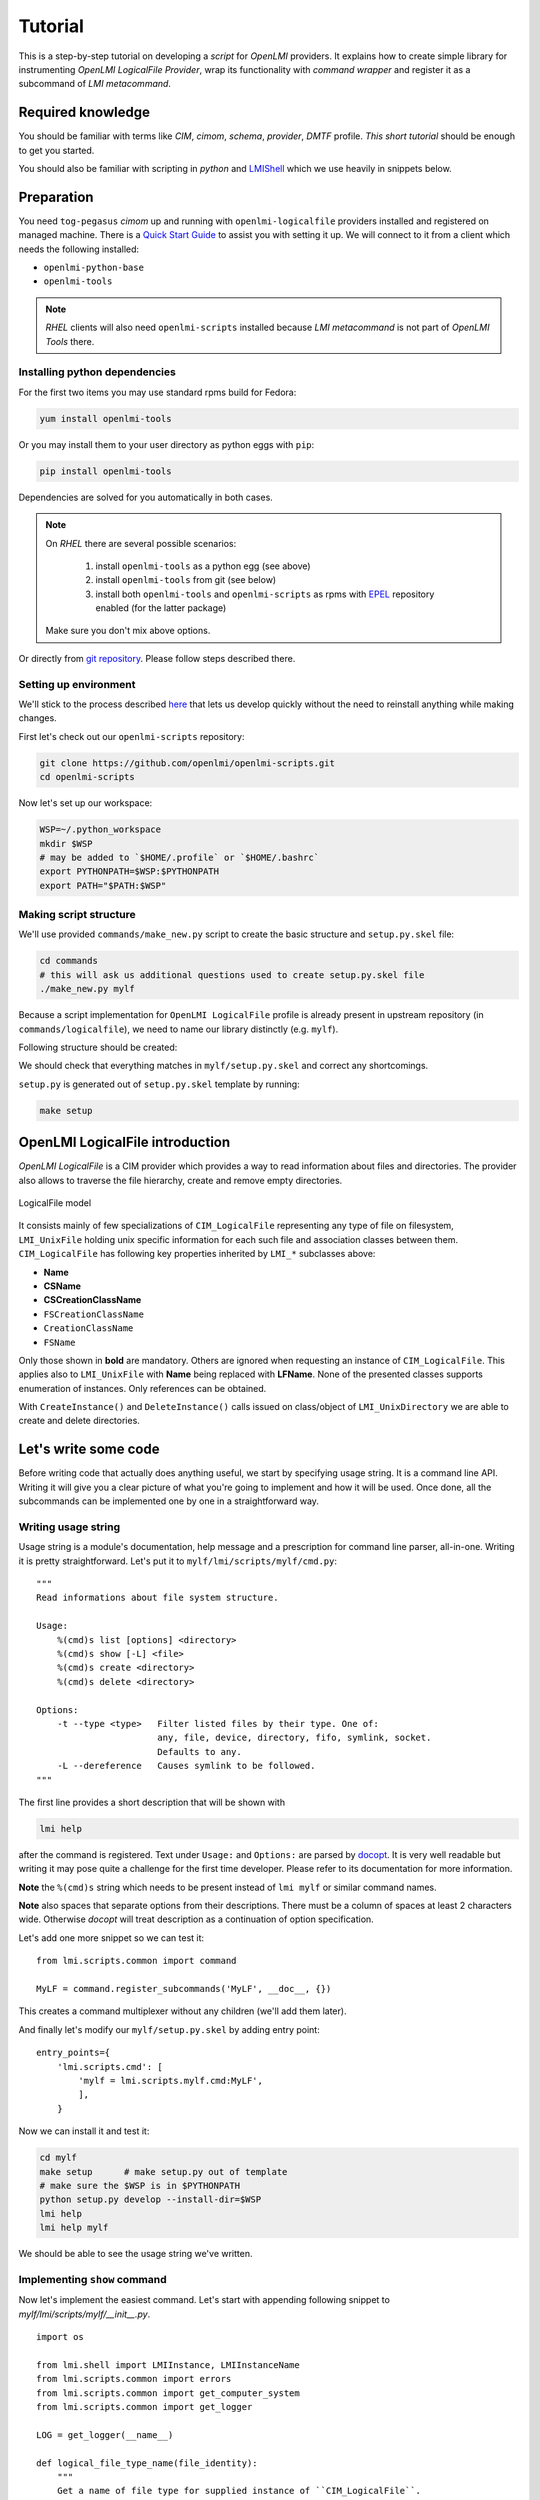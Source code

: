 .. _tutorial:


Tutorial
========

This is a step-by-step tutorial on developing a *script* for *OpenLMI*
providers. It explains how to create simple library for instrumenting *OpenLMI
LogicalFile Provider*, wrap its functionality with *command wrapper* and
register it as a subcommand of *LMI metacommand*.

Required knowledge
------------------

You should be familiar with terms like *CIM*, *cimom*, *schema*, *provider*,
*DMTF* profile. `This short tutorial` should be enough to get you started.

You should also be familiar with scripting in *python* and
LMIShell_ which we use heavily in snippets below.

Preparation
-----------

You need ``tog-pegasus`` *cimom* up and running with ``openlmi-logicalfile``
providers installed and registered on managed machine. There is a `Quick Start
Guide`_ to assist you with setting it up. We will connect to it from a
client which needs the following installed:

* ``openlmi-python-base``
* ``openlmi-tools``

.. note::
    *RHEL* clients will also need ``openlmi-scripts`` installed because
    *LMI metacommand* is not part of *OpenLMI Tools* there.

Installing python dependencies
~~~~~~~~~~~~~~~~~~~~~~~~~~~~~~

For the first two items you may use standard rpms build for Fedora:

.. code-block:: sh

    yum install openlmi-tools

Or you may install them to your user directory as python eggs with
``pip``:

.. code-block:: sh

    pip install openlmi-tools

Dependencies are solved for you automatically in both cases.

.. note::
    On *RHEL* there are several possible scenarios:

        1. install ``openlmi-tools`` as a python egg (see above)
        2. install ``openlmi-tools`` from git (see below)
        3. install both ``openlmi-tools`` and ``openlmi-scripts`` as rpms
           with EPEL_ repository enabled (for the latter package)

    Make sure you don't mix above options.

Or directly from `git repository`_. Please follow steps described there.

Setting up environment
~~~~~~~~~~~~~~~~~~~~~~

We'll stick to the process described
`here <https://github.com/openlmi/openlmi-scripts#developing-lmi-scripts>`_
that lets us develop quickly without the need to reinstall anything while
making changes.

First let's check out our ``openlmi-scripts`` repository:

.. code-block:: sh

    git clone https://github.com/openlmi/openlmi-scripts.git
    cd openlmi-scripts

Now let's set up our workspace:

.. code-block:: sh

    WSP=~/.python_workspace
    mkdir $WSP
    # may be added to `$HOME/.profile` or `$HOME/.bashrc`
    export PYTHONPATH=$WSP:$PYTHONPATH
    export PATH="$PATH:$WSP"

.. _making_script_structure:

Making script structure
~~~~~~~~~~~~~~~~~~~~~~~

We'll use provided ``commands/make_new.py`` script to create the basic
structure and ``setup.py.skel`` file:

.. code-block:: sh

    cd commands
    # this will ask us additional questions used to create setup.py.skel file
    ./make_new.py mylf

Because a script implementation for ``OpenLMI LogicalFile`` profile is
already present in upstream repository (in ``commands/logicalfile``), we
need to name our library distinctly (e.g. ``mylf``).

Following structure should be created:

.. only:: not latex

    ::

        mylf
        ├── doc
        │   ├── _build
        │   ├── cmdline.rst
        │   ├── conf.py.skel
        │   ├── index.rst
        │   ├── Makefile
        │   ├── python.rst
        │   ├── _static
        │   └── _templates
        ├── lmi
        │   ├── __init__.py
        │   └── scripts
        │       ├── __init__.py
        │       └── mylf
        │           └── __init__.py
        ├── Makefile
        ├── README.md
        ├── setup.cfg
        └── setup.py.skel

.. raw:: latex

    \begin{center}
        \begin{tikzpicture}[dirtree]
            \node {mylf}
                child { node {doc}
                    child { node {\_build} }
                    child { node {cmdline.rst} }
                    child { node {conf.py.skel} }
                    child { node {index.rst} }
                    child { node {Makefile} }
                    child { node {python.rst} }
                    child { node {\_static} }
                    child { node {\_templates} }
                }
                child { node {lmi}
                    child { node {\_\_init\_\_.py} }
                    child { node {scripts}
                        child { node {\_\_init\_\_.py} }
                        child { node {mylf}
                            child { node {\_\_init\_\_.py} }
                        }
                    }
                }
                child { node {Makefile} }
                child { node {README.md} }
                child { node {setup.cfg} }
                child { node {setup.py.skel} };
        \end{tikzpicture} \\
    \end{center}

We should check that everything matches in ``mylf/setup.py.skel`` and correct
any shortcomings.

``setup.py`` is generated out of ``setup.py.skel`` template by running:

.. code-block:: sh

    make setup

OpenLMI LogicalFile introduction
--------------------------------

*OpenLMI LogicalFile* is a CIM provider which provides a way to read
information about files and directories. The provider also allows to
traverse the file hierarchy, create and remove empty directories.

.. figure:: ../../static/logicalfile.png
   :align: center
   :alt: LogicalFile model

   LogicalFile model

It consists mainly of few specializations of ``CIM_LogicalFile``
representing any type of file on filesystem, ``LMI_UnixFile`` holding
unix specific information for each such file and association classes
between them. ``CIM_LogicalFile`` has following key properties inherited
by ``LMI_*`` subclasses above:

*  **Name**
*  **CSName**
*  **CSCreationClassName**
*  ``FSCreationClassName``
*  ``CreationClassName``
*  ``FSName``

Only those shown in **bold** are mandatory. Others are ignored when
requesting an instance of ``CIM_LogicalFile``. This applies also to
``LMI_UnixFile`` with **Name** being replaced with **LFName**. None of
the presented classes supports enumeration of instances. Only references
can be obtained.

With ``CreateInstance()`` and ``DeleteInstance()`` calls issued on
class/object of ``LMI_UnixDirectory`` we are able to create and delete
directories.

Let's write some code
---------------------

Before writing code that actually does anything useful, we start by specifying
usage string. It is a command line API. Writing it will give you a clear
picture of what you're going to implement and how it will be used. Once done,
all the subcommands can be implemented one by one in a straightforward way.

Writing usage string
~~~~~~~~~~~~~~~~~~~~

Usage string is a module's documentation, help message and a
prescription for command line parser, all-in-one. Writing it is pretty
straightforward. Let's put it to ``mylf/lmi/scripts/mylf/cmd.py``:

::

    """
    Read informations about file system structure.

    Usage:
        %(cmd)s list [options] <directory>
        %(cmd)s show [-L] <file>
        %(cmd)s create <directory>
        %(cmd)s delete <directory>

    Options:
        -t --type <type>   Filter listed files by their type. One of:
                           any, file, device, directory, fifo, symlink, socket.
                           Defaults to any.
        -L --dereference   Causes symlink to be followed.
    """

The first line provides a short description that will be shown with

.. code-block:: sh

    lmi help

after the command is registered. Text under ``Usage:`` and ``Options:`` are
parsed by docopt_. It is very well readable but writing it may pose quite a
challenge for the first time developer. Please refer to its documentation for
more information.

**Note** the ``%(cmd)s`` string which needs to be present instead of
``lmi mylf`` or similar command names.

**Note** also spaces that separate options from their descriptions. There must
be a column of spaces at least 2 characters wide. Otherwise *docopt* will treat
description as a continuation of option specification.

Let's add one more snippet so we can test it:

::

    from lmi.scripts.common import command

    MyLF = command.register_subcommands('MyLF', __doc__, {})

This creates a command multiplexer without any children (we'll add them
later).

And finally let's modify our ``mylf/setup.py.skel`` by adding entry point:

::

        entry_points={
            'lmi.scripts.cmd': [
                'mylf = lmi.scripts.mylf.cmd:MyLF',
                ],
            }

Now we can install it and test it:

.. code-block:: sh

    cd mylf
    make setup      # make setup.py out of template
    # make sure the $WSP is in $PYTHONPATH
    python setup.py develop --install-dir=$WSP
    lmi help
    lmi help mylf

We should be able to see the usage string we've written.

Implementing ``show`` command
~~~~~~~~~~~~~~~~~~~~~~~~~~~~~

Now let's implement the easiest command. Let's start with appending following
snippet to `mylf/lmi/scripts/mylf/__init__.py`.

::

    import os

    from lmi.shell import LMIInstance, LMIInstanceName
    from lmi.scripts.common import errors
    from lmi.scripts.common import get_computer_system
    from lmi.scripts.common import get_logger

    LOG = get_logger(__name__)

    def logical_file_type_name(file_identity):
        """
        Get a name of file type for supplied instance of ``CIM_LogicalFile``.
        """
        namemap = {
                'lmi_datafile'       : 'file',
                'lmi_unixdevicefile' : 'device',
                'lmi_unixdirectory'  : 'directory',
                'lmi_fifopipefile'   : 'fifo',
                'lmi_symboliclink'   : 'symlink',
                'lmi_unixsocket'     : 'socket'
        }
        try:
            return namemap[file_identity.classname.lower()]
        except KeyError:
            LOG().warn('Unhandled logical file class "%s".',
                    file_identity.classname)
            return 'unknown'

    def permission_string(file_identity):
        """
        Make an ls-like permission string for supplied instance of
        ``CIM_LogicalFile``.
        """
        return ''.join(l if getattr(file_identity, a) else '-'
                  for l, a in zip('rwx', ('Readable', 'Writeable', 'Executable')))

    def get_logical_file_instance(ns, file_ident, dereference=False):
        """
        Get an instance of ``CIM_LogicalFile`` corresponding to given file
        identity.

        :param file_ident: Either a file path or an instance of ``LMI_UnixFile``.
        :param boolean dereference: Whether to follow symbolic links
        """
        if isinstance(file_ident, basestring):
            uf = get_unix_file_instance(ns, file_ident, dereference)
        elif isinstance(file_ident, LMIInstanceName):
            uf = file_ident.to_instance()
        else:
            uf = file_ident
        return uf.first_associator(AssocClass='LMI_FileIdentity')

    def get_unix_file_instance(ns, path, dereference=False):
        """
        :param boolean dereference: Whether to follow symbolic links
        :returns: Instance of ``LMI_UnixFile`` corresponding to given *path*.
        """
        cs = get_computer_system(ns)
        uf_name = ns.LMI_UnixFile.new_instance_name({
            'CSCreationClassName' : cs.classname,
            'CSName'              : cs.name,
            'LFName'              : path,
            'LFCreationClassName' : 'ignored',
            'FSCreationClassName' : 'ignored',
            'FSName'              : 'ignored',
        })
        try:
            uf = uf_name.to_instance()
            if dereference:
                lf = get_logical_file_instance(ns, uf, False)
                if logical_file_type_name(lf) == 'symlink':
                    try:
                        target = lf.TargetFile
                        if not os.path.isabs(target):
                            target = os.path.abspath(
                                    os.path.join(os.path.dirname(lf.Name), target))
                        # recursively try to dereference
                        uf = get_unix_file_instance(ns, target, dereference)
                    except Exception as err:
                        LOG.warn('failed to get link target "%s": %s',
                                lf.TargetLink, err)
            return uf
        except:
            raise errors.LmiFailed('No such file or directory: "%s".' % path)

First two functions turn their argument to a human readable form. The other two
are somewhat special. They actually interact with a broker. Each such function
takes as a first argument a :ref:`namespace object <namespaces>`, *LMIShell's*
abstraction, which acts as a liaison. All our communication is done through
this object. We always name it ``ns``. These are *getters* we will need in
our `Show` command. Getters usually return one or several instances
of :py:class:`~lmi.shell.LMIInstanceName.LMIInstanceName`.

Now let's place following into ``mylf/lmi/scripts/mylf/cmd.py``.

::

    from lmi.scripts import mylf
    from lmi.scripts.common import command
    from lmi.scripts.common import errors

    class Show(command.LmiLister):
        COLUMNS = ('Attribute', 'Value')

        def transform_options(self, options):
            options['<path>'] = options.pop('<file>')

        def execute(self, ns, path, _dereference):
            uf = mylf.get_unix_file_instance(ns, path, _dereference)
            lf = mylf.get_logical_file_instance(ns, uf, _dereference)
            return [
                ('Path'        , lf.Name),
                ('Type'        , mylf.logical_file_type_name(lf)),
                ('User ID'     , uf.UserID),
                ('Group ID'    , uf.GroupID),
                ('Size'        , lf.FileSize),
                ('Permissions' , mylf.permission_string(lf))
            ]

And change ``MyLF`` command there like this: ::

    MyLF = command.register_subcommands('MyLF', __doc__,
            { 'show' : Show })

All is set up. To try it out: ::

    $ lmi -h $HOST mylf show /root
    Attribute   Value
    Path        /root
    Type        directory
    User ID     0
    Group ID    0
    Size        4096
    Permissions r-x

Our ``Show`` command inherits from
:py:class:`~lmi.scripts.common.command.lister.LmiLister` which renderes
a table. In order to do that it needs to know number of columns and their
headings which specifies ``COLUMNS`` property.

Most of the work is done in its
:py:meth:`~lmi.scripts.common.command.endpoint.LmiEndPointCommand.execute`
method. All parameters following namespace object come from command line. First
it collects the data, make them readable and then returns them as a list of
rows.

Command line options need to be modified before passing them to object method.
:ref:`Several rules <options_transform_algorithm>` apply. We can see that
``--dereference`` option is turned to ``_dereference`` parameter name.
Replacing leading dashes with single underscore is a default behaviour that you
may customize.

Sometimes you may want to rename an option. This is a case of ``<file>``
argument that would be passed as a ``file`` which is python's *built-in*. Here
comes
:py:meth:`~lmi.scripts.common.command.endpoint.LmiEndPointCommand.transform_options`
method into play. Any possible option manipulation is allowed here. It may be
used also to convert values to your liking.

Implementing ``list``
~~~~~~~~~~~~~~~~~~~~~

Most of necessary functionality has been implemented in previous snippet for
the ``show`` command. Following snippet is enough to generate all the files in
directory. Put it again to ``mylf/lmi/scripts/mylf/__init__.py``.

::

    def make_directory_instance_name(ns, directory):
        """
        Retrieve object path of a directory.

        :type directory: string
        :param directory: Full path to the directory.
        :rtype: :py:class:`lmi.shell.LMIInstanceName.LMIInstanceName`
        """
        if directory != '/':
            directory = directory.rstrip('/')
        cs = get_computer_system(ns)
        return ns.LMI_UnixDirectory.new_instance_name(
                { 'CSCreationClassName' : cs.classname
                , 'CSName'              : cs.name
                , 'CreationClassName'   : 'LMI_UnixDirectory'
                , 'FSCreationClassName' : 'LMI_LocalFileSystem'
                , 'FSName'              : ''
                , 'Name'                : directory})

    def get_directory_instance(ns, directory):
        """
        Retrieve instance of `LMI_UnixDirectory`.

        :type directory: string of :py:class:`lmi.shell.LMIInstanceName.LMIInstanceName`
        :param directory: Full path to the directory or its instance name.
        :rtype: :py:class:`lmi.shell.LMIInstance.LMIInstance`
        """
        if isinstance(directory, basestring):
            directory = make_directory_instance_name(ns, directory)
        if isinstance(directory, LMIInstanceName):
            directory = directory.to_instance()
        return directory

    def list_directory(ns, directory, file_type='any'):
        """
        Yields instances of ``CIM_LogicalFile`` representing direct children of the
        given directory.

        :param directory: Either a file path or an instance of
            ``LMI_UnixDirectory``.
        :param file_type: Filter of files made by checking their type. One of: ::

            {'any', 'file', 'device', 'directory', 'fifo', 'symlink', 'socket'}
        """
        def _generate_children():
            for child in get_directory_instance(ns, directory).associators(
                    AssocClass='LMI_DirectoryContainsFile',
                    Role='GroupComponent',
                    ResultRole='PartComponent'):
                if (   file_type and file_type != 'any'
                   and logical_file_type_name(child) != file_type):
                    continue
                yield child
        return sorted(_generate_children(), key=lambda i: i.Name)

Note the ``associators()`` call on ``LMI_UnixDirectory`` instance. It
enumerates all ``CIM_LogicalFile`` instances that are referenced by
``LMI_DirectoryContainsFile`` associations. These represent a relation of
parent directory and its direct children. Parent directory is referenced with
``GroupComponent`` role while the children with ``PartComponent``. It's
advisable to always provide as much information to calls like:

-  ``associators()``
-  ``associator_names()``
-  ``references()``
-  ``reference_names()``

as possible. Without the ``AssocClass`` parameter given, broker would
try to enumerate all instrumented association classes possible,
resulting in very poor performance. Both ``Role`` and ``ResultRole``
parameters need to be given here, otherwise a parent directory of the
one being enumerated would also appear in output.

Following subclass of ``LmiInstanceLister`` needs to be added to
``mylf/lmi/scripts/mylf/cmd.py`` and added to ``MyLF`` subcommands
dictionary (omitted for now).

.. code-block:: python

    class List(command.LmiInstanceLister):
        CALLABLE = mylf.list_directory
        PROPERTIES = (
                'Name',
                ('Type', mylf.logical_file_type_name),
                ('Permissions', mylf.permission_string),
                ('Size', 'FileSize'))

        def verify_options(self, options):
            if options['--type'] is not None \
                   and not options['--type'].lower() in {
                       'any', 'file', 'directory', 'symlink', 'dev', 'socket',
                       'fifo'}):
                raise errors.LmiInvalidOptions(
                        'Unsupported type: %s' % options['--type'])

        def transform_options(self, options):
            file_type = options.pop('--type')
            if file_type is None:
                file_type = 'any'
            options['file-type'] = file_type

Instead of defining our own
:py:meth:`~lmi.scripts.common.command.endpoint.LmiEndPointCommand.execute`
method, we just associate ``list_directory()`` function with ``List`` command
using ``CALLABLE`` property. Thanks to the ability to transform option names in
any way, we are not limited to the use of arguments as listed in usage string.
Apart from renaming options, we also check the value of ``--type`` option.
Overriding
:py:meth:`~lmi.scripts.common.command.endpoint.LmiEndPointCommand.verify_options`
to check for validity of options is the more preferred approach compared to
delayed checking in associated function.

Implementing ``create`` and ``delete``
~~~~~~~~~~~~~~~~~~~~~~~~~~~~~~~~~~~~~~

Let's again start with content of ``mylf/lmi/scripts/mylf/__init__.py``
module.

::

    def create_directory(ns, directory):
        """
        Create a directory.

        :type directory: string
        :param directory: Full path to the directory.
        """
        ns.LMI_UnixDirectory.create_instance(
                make_directory_instance_name(ns, directory).path.keybindings)

    def delete_directory(ns, directory):
        """
        Delete an empty directory.

        :param directory: Either a file path or an instance of
            ``LMI_UnixDirectory``.
        """
        get_directory_instance(ns, directory).delete()

``create_instance()`` call of any ``LMIClass`` creates a new instance, in this
case we create an instance of ``LMI_UnixDirectory``. If it exists already, an
exception will be raised. On the other hand, ``delete_directory()`` operates on
an :py:class:`~lmi.shell.LMIInstance.LMIInstance` which must exists. If
directory does not exist or it's not empty, an exception will be raised.

Now let's move on to ``mylf/lmi/scripts/mylf/cmd.py``:

::

    class Create(command.LmiCheckResult):
        EXPECT = None
        CALLABLE = mylf.create_directory

    class Delete(command.LmiCheckResult):
        EXPECT = None
        CALLABLE = mylf.delete_directory

:py:class:`~lmi.script.common.command.checkresult.LmiCheckResult` is a special
command that prints no useful information. It allows us to check, whether the
associated function returns expected result and prints an error if not. Here we
expect ``None``. Associated functions in this case throw an exception upon any
error which have the same effect.

Test it
~~~~~~~

.. code-block:: sh

    lmi -h $HOST mylf create /root/some_directory
    # try it for the second time (it will fail)
    lmi -h $HOST mylf create /root/some_directory
    # now let's delete it
    lmi -h $HOST mylf delete /root/some_directory
    # try it for the second time (it will fail)
    lmi -h $HOST mylf delete /root/some_directory

Summary
-------

Now that the script is ready and tested, we may commit it, push it, do a
`pull request` and host it on PyPI_:

.. code-block:: sh

    python setup.py register
    python setup.py sdist upload


Source code of this example is available as a
:download:`tarball <../../static/mylf.tar.gz>`.

.. _LMIShell: http://www.openlmi.org/using_lmishell
.. _This short tutorial: http://fedorahosted.org/openlmi/wiki/ProviderTutorialIntroduction
.. _docopt: http://docopt.org
.. _pull request: https://help.github.com/articles/using-pull-requests
.. _PyPI: https://pypi.python.org/pypi
.. _EPEL: https://fedoraproject.org/wiki/EPEL
.. _git repository: https://github.com/openlmi/openlmi-scripts
.. _Quick Start Guide: http://www.openlmi.org/QuickStart
